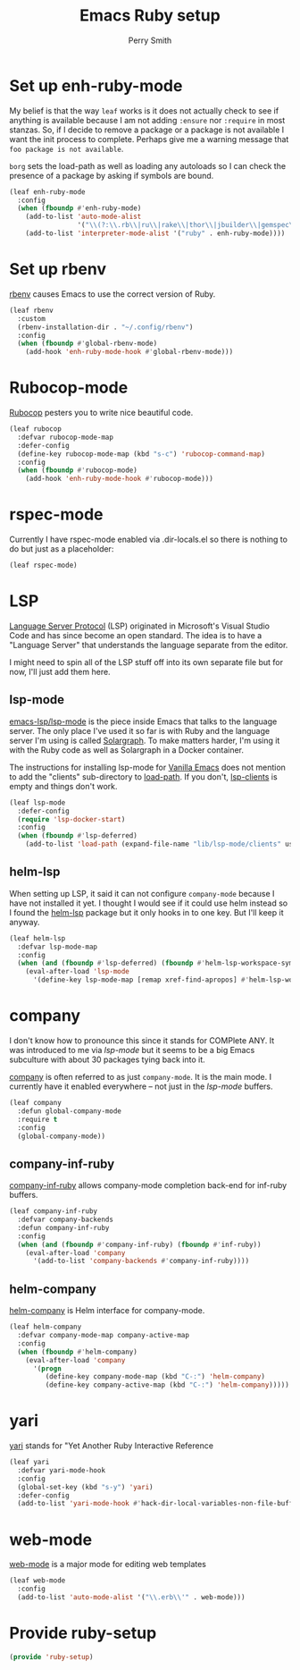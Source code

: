 #+PROPERTY: header-args:emacs-lisp :comments link :tangle yes
#+STRTUP: content
#+TITLE:  Emacs Ruby setup
#+AUTHOR: Perry Smith
#+EMAIL:  pedz@easesoftware.com

* Set up enh-ruby-mode

My belief is that the way ~leaf~ works is it does not actually check
to see if anything is available because I am not adding ~:ensure~ nor
~:require~ in most stanzas.  So, if I decide to remove a package or a
package is not available I want the init process to complete.  Perhaps
give me a warning message that =foo package is not available=.

~borg~ sets the load-path as well as loading any autoloads so I can
check the presence of a package by asking if symbols are bound.

#+begin_src emacs-lisp
  (leaf enh-ruby-mode
    :config
    (when (fboundp #'enh-ruby-mode)
      (add-to-list 'auto-mode-alist
                   '("\\(?:\\.rb\\|ru\\|rake\\|thor\\|jbuilder\\|gemspec\\|podspec\\|/\\(?:Gem\\|Rake\\|Cap\\|Thor\\|Vagrant\\|Guard\\|Pod\\)file\\)\\'" . enh-ruby-mode))
      (add-to-list 'interpreter-mode-alist '("ruby" . enh-ruby-mode))))
#+end_src

* Set up rbenv

[[https://github.com/senny/rbenv.el][rbenv]] causes Emacs to use the correct version of Ruby.

#+begin_src emacs-lisp
  (leaf rbenv
    :custom
    (rbenv-installation-dir . "~/.config/rbenv")
    :config
    (when (fboundp #'global-rbenv-mode)
      (add-hook 'enh-ruby-mode-hook #'global-rbenv-mode)))
#+end_src

* Rubocop-mode

[[https://github.com/rubocop/rubocop-emacs][Rubocop]] pesters you to write nice beautiful code.

#+begin_src emacs-lisp
  (leaf rubocop
    :defvar rubocop-mode-map
    :defer-config
    (define-key rubocop-mode-map (kbd "s-c") 'rubocop-command-map)
    :config
    (when (fboundp #'rubocop-mode)
      (add-hook 'enh-ruby-mode-hook #'rubocop-mode)))
#+end_src

* rspec-mode

Currently I have rspec-mode enabled via .dir-locals.el so there is
nothing to do but just as a placeholder:

#+begin_src emacs-lisp
  (leaf rspec-mode)
#+end_src

* LSP

[[https://microsoft.github.io/language-server-protocol/][Language Server Protocol]] (LSP) originated in Microsoft's Visual Studio
Code and has since become an open standard.  The idea is to have a
"Language Server" that understands the language separate from the
editor.

I might need to spin all of the LSP stuff off into its own separate
file but for now, I'll just add them here.

** lsp-mode

[[https://emacs-lsp.github.io/lsp-mode/][emacs-lsp/lsp-mode]] is the piece inside Emacs that talks to
the language server.  The only place I've used it so far is with Ruby
and the language server I'm using is called [[https://solargraph.org][Solargraph]].  To make
matters harder, I'm using it with the Ruby code as well as Solargraph
in a Docker container.

The instructions for installing lsp-mode for
[[https://emacs-lsp.github.io/lsp-mode/page/installation/#vanilla-emacs][Vanilla Emacs]] does not mention to add the "clients" sub-directory to
[[elisp:(describe-variable 'load-path)][load-path]].  If you don't, [[elisp:(describe-variable 'lsp-clients)][lsp-clients]] is empty and things don't work.

#+begin_src emacs-lisp
  (leaf lsp-mode
    :defer-config
    (require 'lsp-docker-start)
    :config
    (when (fboundp #'lsp-deferred)
      (add-to-list 'load-path (expand-file-name "lib/lsp-mode/clients" user-emacs-directory))))
#+end_src

** helm-lsp

When setting up LSP, it said it can not configure ~company-mode~
because I have not installed it yet.  I thought I would see if it
could use helm instead so I found the [[https://github.com/emacs-lsp/helm-lsp][helm-lsp]] package but it only
hooks in to one key.  But I'll keep it anyway.

#+begin_src emacs-lisp
  (leaf helm-lsp
    :defvar lsp-mode-map
    :config
    (when (and (fboundp #'lsp-deferred) (fboundp #'helm-lsp-workspace-symbol))
      (eval-after-load 'lsp-mode
        '(define-key lsp-mode-map [remap xref-find-apropos] #'helm-lsp-workspace-symbol))))
#+end_src

* company

I don't know how to pronounce this since it stands for COMPlete ANY.
It was introduced to me via [[lsp-mode]] but it seems to be a big Emacs
subculture with about 30 packages tying back into it.

[[http://company-mode.github.io][company]] is often referred to as just ~company-mode~.  It is the main
mode.  I currently have it enabled everywhere -- not just in the
[[lsp-mode]] buffers.

#+begin_src emacs-lisp
  (leaf company
    :defun global-company-mode
    :require t
    :config
    (global-company-mode))
#+end_src

** company-inf-ruby

[[https://github.com/company-mode/company-inf-ruby/tree/9c2eab3bb82e8838c54013026e6ffb51cccbd37e][company-inf-ruby]] allows company-mode completion back-end for inf-ruby
buffers.

#+begin_src emacs-lisp
  (leaf company-inf-ruby
    :defvar company-backends
    :defun company-inf-ruby
    :config
    (when (and (fboundp #'company-inf-ruby) (fboundp #'inf-ruby))
      (eval-after-load 'company
        '(add-to-list 'company-backends #'company-inf-ruby))))
#+end_src

** helm-company

[[https://github.com/Sodel-the-Vociferous/helm-company/tree/6eb5c2d730a60e394e005b47c1db018697094dde][helm-company]] is Helm interface for company-mode.

#+begin_src emacs-lisp
  (leaf helm-company
    :defvar company-mode-map company-active-map
    :config
    (when (fboundp #'helm-company)
      (eval-after-load 'company
        '(progn
           (define-key company-mode-map (kbd "C-:") 'helm-company)
           (define-key company-active-map (kbd "C-:") 'helm-company)))))
#+end_src

* yari

[[https://github.com/hron/yari.el/tree/a2cb9656ee5dfe1fc2ee3854f3079a1c8e85dbe9][yari]] stands for "Yet Another Ruby Interactive Reference

#+begin_src emacs-lisp
  (leaf yari
    :defvar yari-mode-hook
    :config
    (global-set-key (kbd "s-y") 'yari)
    :defer-config
    (add-to-list 'yari-mode-hook #'hack-dir-local-variables-non-file-buffer))
#+end_src

*  web-mode

[[https://github.com/fxbois/web-mode/tree/4b8a695825fda366927894e498421f35fce1cbb9][web-mode]] is a major mode for editing web templates

#+begin_src emacs-lisp
  (leaf web-mode
    :config
    (add-to-list 'auto-mode-alist '("\\.erb\\'" . web-mode)))
#+end_src

* Provide ruby-setup

#+begin_src emacs-lisp
  (provide 'ruby-setup)
#+end_src
